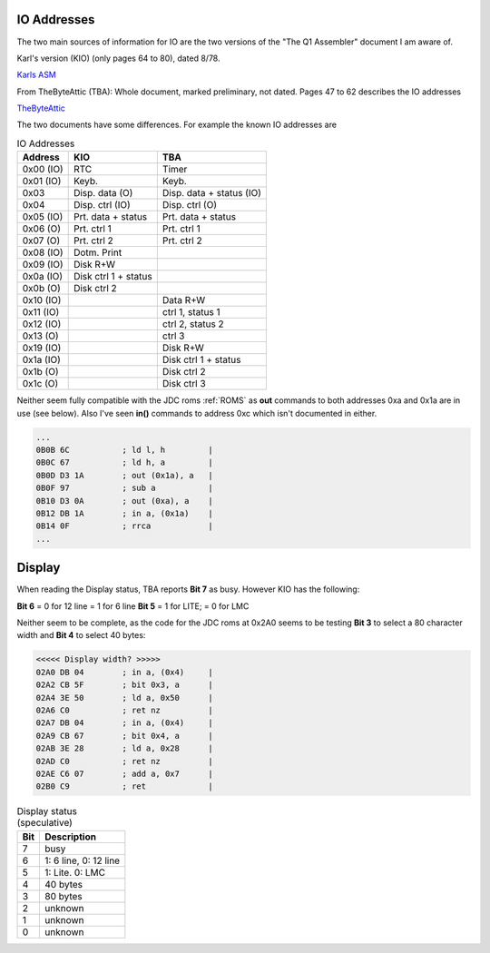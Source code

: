 

IO Addresses
============

The two main sources of information for IO are the two versions of the
"The Q1 Assembler" document I am aware of.

Karl's version (KIO) (only pages 64 to 80), dated 8/78.

`Karls ASM <https://www.peel.dk/Q1/pdf/Q1%20ASM%20IO%20addresses%20usage%20Q1%20Lite.pdf>`_

From TheByteAttic (TBA): Whole document, marked preliminary, not dated.
Pages 47 to 62 describes the IO addresses

`TheByteAttic <https://github.com/TheByteAttic/Q1/blob/main/Original%20Documentation/Q1%20Assembler.pdf>`_



The two documents have some differences. For example the known IO addresses are

.. list-table:: IO Addresses
   :header-rows: 1

   * - Address
     - KIO
     - TBA
   * - 0x00 (IO)
     - RTC
     - Timer
   * - 0x01 (IO)
     - Keyb.
     - Keyb.
   * - 0x03
     - Disp. data (O)
     - Disp. data + status (IO)
   * - 0x04
     - Disp. ctrl (IO)
     - Disp. ctrl (O)
   * - 0x05 (IO)
     - Prt. data + status
     - Prt. data + status
   * - 0x06 (O)
     - Prt. ctrl 1
     - Prt. ctrl 1
   * - 0x07 (O)
     - Prt. ctrl 2
     - Prt. ctrl 2
   * - 0x08 (IO)
     - Dotm. Print
     -
   * - 0x09 (IO)
     - Disk R+W
     -
   * - 0x0a (IO)
     - Disk ctrl 1 + status
     -
   * - 0x0b (O)
     - Disk ctrl 2
     -
   * - 0x10 (IO)
     -
     - Data R+W
   * - 0x11 (IO)
     -
     - ctrl 1, status 1
   * - 0x12 (IO)
     -
     - ctrl 2, status 2
   * - 0x13 (O)
     -
     - ctrl 3
   * - 0x19 (IO)
     -
     - Disk R+W
   * - 0x1a (IO)
     -
     - Disk ctrl 1 + status
   * - 0x1b (O)
     -
     - Disk ctrl 2
   * - 0x1c (O)
     -
     - Disk ctrl 3


Neither seem fully compatible with the JDC roms :ref:`ROMS` as
**out** commands to both addresses 0xa and 0x1a are in use (see below).
Also I've seen **in()** commands to address 0xc which isn't documented in
either.

.. code-block:: console

  ...
  0B0B 6C           ; ld l, h         |
  0B0C 67           ; ld h, a         |
  0B0D D3 1A        ; out (0x1a), a   |
  0B0F 97           ; sub a           |
  0B10 D3 0A        ; out (0xa), a    |
  0B12 DB 1A        ; in a, (0x1a)    |
  0B14 0F           ; rrca            |
  ...

Display
=======

When reading the Display status, TBA reports **Bit 7** as busy.
However KIO has the following:

**Bit 6** = 0 for 12 line = 1 for 6 line
**Bit 5** = 1 for LITE; = 0 for LMC

Neither seem to be complete, as the code for the JDC roms
at 0x2A0 seems to be testing **Bit 3** to select a 80 character width and
**Bit 4** to select 40 bytes:


.. code-block:: console

  <<<<< Display width? >>>>>
  02A0 DB 04        ; in a, (0x4)     |
  02A2 CB 5F        ; bit 0x3, a      |
  02A4 3E 50        ; ld a, 0x50      |
  02A6 C0           ; ret nz          |
  02A7 DB 04        ; in a, (0x4)     |
  02A9 CB 67        ; bit 0x4, a      |
  02AB 3E 28        ; ld a, 0x28      |
  02AD C0           ; ret nz          |
  02AE C6 07        ; add a, 0x7      |
  02B0 C9           ; ret             |


.. list-table:: Display status (speculative)
   :header-rows: 1

   * - Bit
     - Description
   * - 7
     - busy
   * - 6
     - 1: 6 line, 0: 12 line
   * - 5
     - 1: Lite. 0: LMC
   * - 4
     - 40 bytes
   * - 3
     - 80 bytes
   * - 2
     - unknown
   * - 1
     - unknown
   * - 0
     - unknown
